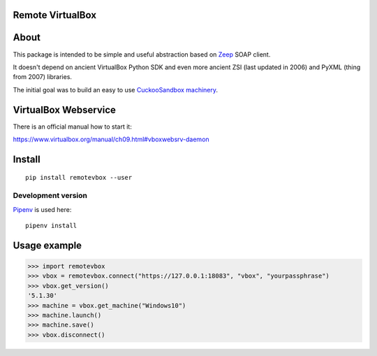 Remote VirtualBox
-----------------------

|Build Status| |Black Indicator|

About
-----

This package is intended to be simple and useful abstraction based on
`Zeep <https://github.com/mvantellingen/python-zeep>`__ SOAP client.

It doesn't depend on ancient VirtualBox Python SDK and even more ancient
ZSI (last updated in 2006) and PyXML (thing from 2007) libraries.

The initial goal was to build an easy to use
`CuckooSandbox machinery <https://github.com/cuckoosandbox/cuckoo/pull/1998>`__.

VirtualBox Webservice
---------------------

There is an official manual how to start it:

https://www.virtualbox.org/manual/ch09.html#vboxwebsrv-daemon

Install
-------

::

    pip install remotevbox --user

Development version
~~~~~~~~~~~~~~~~~~~

`Pipenv <https://github.com/kennethreitz/pipenv>`__ is used here:

::

    pipenv install

Usage example
-------------

.. code:: python

        >>> import remotevbox
        >>> vbox = remotevbox.connect("https://127.0.0.1:18083", "vbox", "yourpassphrase")
        >>> vbox.get_version()
        '5.1.30'
        >>> machine = vbox.get_machine("Windows10")
        >>> machine.launch()
        >>> machine.save()
        >>> vbox.disconnect()

.. |Build Status| image:: https://travis-ci.org/ilyaglow/remote-virtualbox.svg?branch=master
   :target: https://travis-ci.org/ilyaglow/remote-virtualbox
.. |Black Indicator| image:: https://img.shields.io/badge/code%20style-black-000000.svg
   :target: https://github.com/ambv/black

